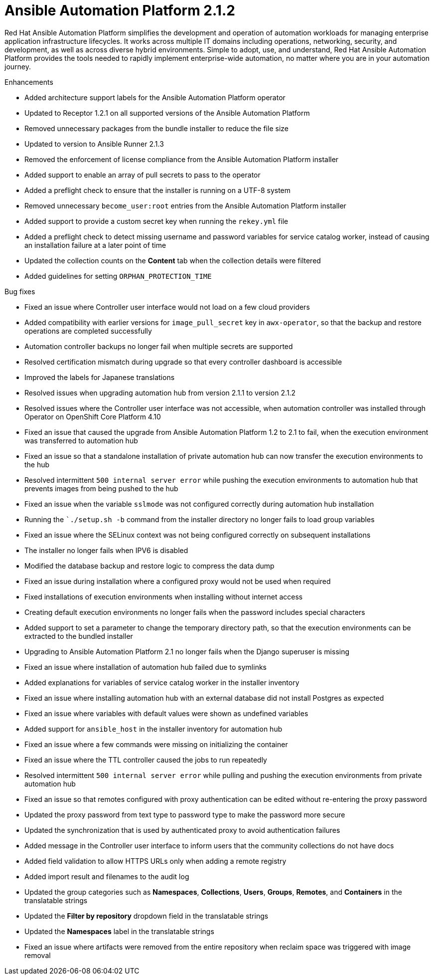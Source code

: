 [[aap-2.1.2-intro]]
= Ansible Automation Platform 2.1.2
 
Red Hat Ansible Automation Platform simplifies the development and operation of automation workloads for managing enterprise application infrastructure lifecycles. It works across multiple IT domains including operations, networking, security, and development, as well as across diverse hybrid environments. Simple to adopt, use, and understand, Red Hat Ansible Automation Platform provides the tools needed to rapidly implement enterprise-wide automation, no matter where you are in your automation journey.
 
.Enhancements
* Added architecture support labels for the Ansible Automation Platform operator
* Updated to Receptor 1.2.1 on all supported versions of the Ansible Automation Platform
* Removed unnecessary packages from the bundle installer to reduce the file size
* Updated to version to Ansible Runner 2.1.3
* Removed the enforcement of license compliance from the Ansible Automation Platform installer
* Added support to enable an array of pull secrets to pass to the operator
* Added a preflight check to ensure that the installer is running on a UTF-8 system
* Removed unnecessary `become_user:root` entries from the Ansible Automation Platform installer
* Added support to provide a custom secret key when running the `rekey.yml` file
* Added a preflight check to detect missing username and password variables for service catalog worker, instead of causing an installation failure at a later point of time
* Updated the collection counts on the *Content* tab when the collection details were filtered
* Added guidelines for setting `ORPHAN_PROTECTION_TIME` 
 
.Bug fixes
* Fixed an issue where Controller user interface would not load on a few cloud providers
* Added compatibility with earlier versions for `image_pull_secret` key in `awx-operator`, so that the backup and restore operations are completed successfully
* Automation controller backups no longer fail when multiple secrets are supported
* Resolved certification mismatch during upgrade so that every controller dashboard is accessible
* Improved the labels for Japanese translations
* Resolved issues when upgrading automation hub from version 2.1.1 to version 2.1.2
* Resolved issues where the Controller user interface was not accessible, when automation controller was installed through Operator on OpenShift Core Platform 4.10
* Fixed an issue that caused the upgrade from Ansible Automation Platform 1.2 to 2.1 to fail, when the execution environment was transferred to automation hub
* Fixed an issue so that a standalone installation of private automation hub can now transfer the execution environments to the hub
* Resolved intermittent `500 internal server error` while pushing the execution environments to automation hub that prevents images from being pushed to the hub
* Fixed an issue when the variable `sslmode` was not configured correctly during automation hub installation
* Running the ``./setup.sh -b` command from the installer directory no longer fails to load group variables
* Fixed an issue where the SELinux context was not being configured correctly on subsequent installations
* The installer no longer fails when IPV6 is disabled
* Modified the database backup and restore logic to compress the data dump
* Fixed an issue during installation where a configured proxy would not be used when required
* Fixed installations of execution environments when installing without internet access
* Creating default execution environments no longer fails when the password includes special characters
* Added support to set a parameter to change the temporary directory path, so that the execution environments can be extracted to the bundled installer
* Upgrading to Ansible Automation Platform 2.1 no longer fails when the Django superuser is missing
* Fixed an issue where installation of automation hub failed due to symlinks
* Added explanations for variables of service catalog worker in the installer inventory
* Fixed an issue where installing automation hub with an external database did not install Postgres as expected
* Fixed an issue where variables with default values were shown as undefined variables
* Added support for `ansible_host` in the installer inventory for automation hub
* Fixed an issue where a few commands were missing on initializing the container
* Fixed an issue where the TTL controller caused the jobs to run repeatedly
* Resolved intermittent `500 internal server error` while pulling and pushing the execution environments from private automation hub
* Fixed an issue so that remotes configured with proxy authentication can be edited without re-entering the proxy password
* Updated the proxy password from text type to password type to make the password more secure
* Updated the synchronization that is used by authenticated proxy to avoid authentication failures
* Added message in the Controller user interface to inform users that the community collections do not have docs
* Added field validation to allow HTTPS URLs only when adding a remote registry
* Added import result and filenames to the audit log
* Updated the group categories such as *Namespaces*, *Collections*, *Users*, *Groups*, *Remotes*, and *Containers* in the translatable strings
* Updated the *Filter by repository* dropdown field in the translatable strings
* Updated the *Namespaces* label in the translatable strings
* Fixed an issue where artifacts were removed from the entire repository when reclaim space was triggered with image removal
